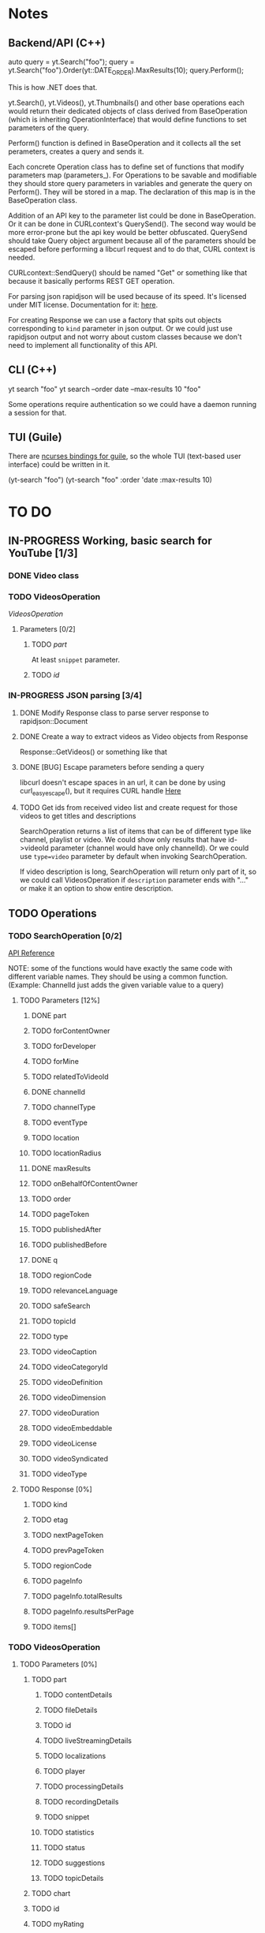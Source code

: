 * Notes
** Backend/API (C++)
auto query = yt.Search("foo");
query = yt.Search("foo").Order(yt::DATE_ORDER).MaxResults(10);
query.Perform();

This is how .NET does that.

yt.Search(), yt.Videos(), yt.Thumbnails() and other base operations each would return their dedicated objects of class derived from BaseOperation (which is inheriting OperationInterface) that would define functions to set parameters of the query.

Perform() function is defined in BaseOperation and it collects all the set perameters, creates a query and sends it.

Each concrete Operation class has to define set of functions that modify parameters map (parameters_).
For Operations to be savable and modifiable they should store query parameters in variables and generate the query on Perform().
They will be stored in a map. The declaration of this map is in the BaseOperation class.

Addition of an API key to the parameter list could be done in BaseOperation. Or it can be done in CURLcontext's QuerySend(). The second way would be more error-prone but the api key would be better obfuscated.
QuerySend should take Query object argument because all of the parameters should be escaped before performing a libcurl request and to do that, CURL context is needed.

CURLcontext::SendQuery() should be named "Get" or something like that because it basically performs REST GET operation.

For parsing json rapidjson will be used because of its speed. It's licensed under MIT license.
Documentation for it: [[https://miloyip.gitbooks.io/rapidjson/content/en/][here]].

For creating Response we can use a factory that spits out objects corresponding to ~kind~ parameter in json output.
Or we could just use rapidjson output and not worry about custom classes because we don't need to implement all functionality of this API.

** CLI (C++)
yt search "foo"
yt search --order date --max-results 10 "foo"

Some operations require authentication so we could have a daemon running a session for that.

** TUI (Guile)
There are [[https://www.gnu.org/software/guile-ncurses/][ncurses bindings for guile]], so the whole TUI (text-based user interface) could be written in it.

(yt-search "foo")
(yt-search "foo" :order 'date :max-results 10)

* TO DO
** IN-PROGRESS Working, basic search for YouTube [1/3]
*** DONE Video class
CLOSED: [2018-11-29 czw 21:15]
*** TODO VideosOperation
[[*VideosOperation][VideosOperation]]
**** Parameters [0/2]
***** TODO [[*part][part]]
At least ~snippet~ parameter.
***** TODO [[*id][id]]
*** IN-PROGRESS JSON parsing [3/4]
**** DONE Modify Response class to parse server response to rapidjson::Document
CLOSED: [2018-11-30 pią 16:10]
**** DONE Create a way to extract videos as Video objects from Response
CLOSED: [2018-11-30 pią 23:32]
Response::GetVideos() or something like that
**** DONE [BUG] Escape parameters before sending a query
CLOSED: [2018-12-01 sob 00:08]
libcurl doesn't escape spaces in an url, it can be done by using curl_easy_escape(), but it requires CURL handle
[[file:BaseOperation.cpp:://%20FIXME:%20every%20parameter%20value%20should%20be%20escaped][Here]]
**** TODO Get ids from received video list and create request for those videos to get titles and descriptions
SearchOperation returns a list of items that can be of different type like channel, playlist or video. We could show only results that have id->videoId parameter (channel would have only channelId).
Or we could use ~type=video~ parameter by default when invoking SearchOperation.

If video description is long, SearchOperation will return only part of it, so we could call VideosOperation if ~description~ parameter ends with "..." or make it an option to show entire description.
** TODO Operations
*** TODO SearchOperation [0/2]
[[https://developers.google.com/youtube/v3/docs/search/list][API Reference]]

NOTE: some of the functions would have exactly the same code with different variable names. They should be using a common function.
(Example: ChannelId just adds the given variable value to a query)
**** TODO Parameters [12%]
***** DONE part
CLOSED: [2018-11-19 pon 22:32]
***** TODO forContentOwner
***** TODO forDeveloper
***** TODO forMine
***** TODO relatedToVideoId
***** DONE channelId
CLOSED: [2018-11-19 pon 22:32]
***** TODO channelType
***** TODO eventType
***** TODO location
***** TODO locationRadius
***** DONE maxResults
CLOSED: [2018-11-19 pon 22:32]
***** TODO onBehalfOfContentOwner
***** TODO order
***** TODO pageToken
***** TODO publishedAfter
***** TODO publishedBefore
***** DONE q
CLOSED: [2018-11-19 pon 22:31]
***** TODO regionCode
***** TODO relevanceLanguage
***** TODO safeSearch
***** TODO topicId
***** TODO type
***** TODO videoCaption
***** TODO videoCategoryId
***** TODO videoDefinition
***** TODO videoDimension
***** TODO videoDuration
***** TODO videoEmbeddable
***** TODO videoLicense
***** TODO videoSyndicated
***** TODO videoType

**** TODO Response [0%]
***** TODO kind
***** TODO etag
***** TODO nextPageToken
***** TODO prevPageToken
***** TODO regionCode
***** TODO pageInfo
***** TODO pageInfo.totalResults
***** TODO pageInfo.resultsPerPage
***** TODO items[]
*** TODO VideosOperation
**** TODO Parameters [0%]
***** TODO part
****** TODO contentDetails
****** TODO fileDetails
****** TODO id
****** TODO liveStreamingDetails
****** TODO localizations
****** TODO player
****** TODO processingDetails
****** TODO recordingDetails
****** TODO snippet
****** TODO statistics
****** TODO status
****** TODO suggestions
****** TODO topicDetails
***** TODO chart
***** TODO id
***** TODO myRating
***** TODO hl
***** TODO maxHeight
***** TODO maxResults
***** TODO maxWidth
***** TODO onBehalfOfContentOwner
***** TODO pageToken
***** TODO regionCode
***** TODO videoCategoryId
**** TODO Response [%]
***** TODO kind
***** TODO etag
***** TODO nextPageToken
***** TODO prevPageToken
***** TODO pageInfo
***** TODO pageInfo.totalResults
***** TODO pageInfo.resultsPerPage
***** TODO items[]
